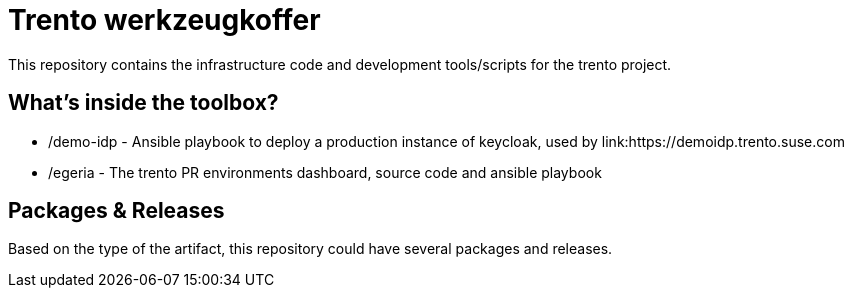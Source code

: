 = Trento werkzeugkoffer

This repository contains the infrastructure code and development
tools/scripts for the trento project.

== What’s inside the toolbox?

* /demo-idp - Ansible playbook to deploy a production instance of
keycloak, used by link:https://demoidp.trento.suse.com
* /egeria - The trento PR environments dashboard, source code and
ansible playbook

== Packages & Releases

Based on the type of the artifact, this repository could have several
packages and releases.
